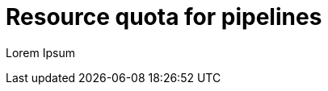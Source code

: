 // This module is included in the following assembly:
//
// */cicd/pipelines/reducing-pipelines-resource-consumption.adoc

[id="resource-quota-for-pipelines_{context}"]
= Resource quota for pipelines

Lorem Ipsum
